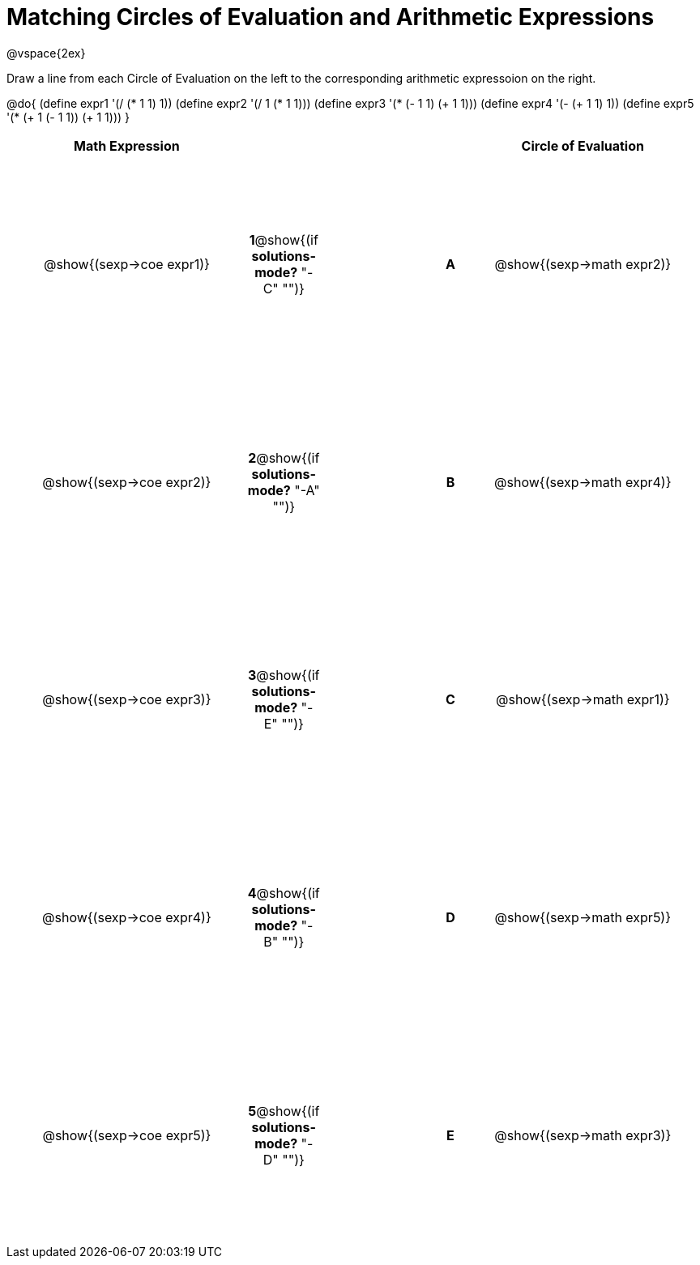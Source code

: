 = Matching Circles of Evaluation and Arithmetic Expressions

++++
<style>
  td * {text-align: center;}
  td {height: 200pt;}
</style>
++++

@vspace{2ex}

Draw a line from each Circle of Evaluation on the left to the corresponding arithmetic expressoion on the right.

@do{
  (define expr1 '(/ (* 1 1) 1))
  (define expr2 '(/ 1 (* 1 1)))
  (define expr3 '(* (- 1 1) (+ 1 1)))
  (define expr4 '(- (+ 1 1) 1))
  (define expr5 '(* (+ 1 (- 1 1)) (+ 1 1)))
}

[cols="^.^10a,^.^2a,5a,^.^1a,^.^10a",options="header",stripes="none",grid="none",frame="none"]
|===
| Math Expression            |   ||       | Circle of Evaluation
| @show{(sexp->coe expr1)}   |*1*@show{(if *solutions-mode?* "-C" "")}||*A*    | @show{(sexp->math expr2)}
| @show{(sexp->coe expr2)}   |*2*@show{(if *solutions-mode?* "-A" "")}||*B*    | @show{(sexp->math expr4)}
| @show{(sexp->coe expr3)}   |*3*@show{(if *solutions-mode?* "-E" "")}||*C*    | @show{(sexp->math expr1)}
| @show{(sexp->coe expr4)}   |*4*@show{(if *solutions-mode?* "-B" "")}||*D*    | @show{(sexp->math expr5)}
| @show{(sexp->coe expr5)}   |*5*@show{(if *solutions-mode?* "-D" "")}||*E*    | @show{(sexp->math expr3)}
|===